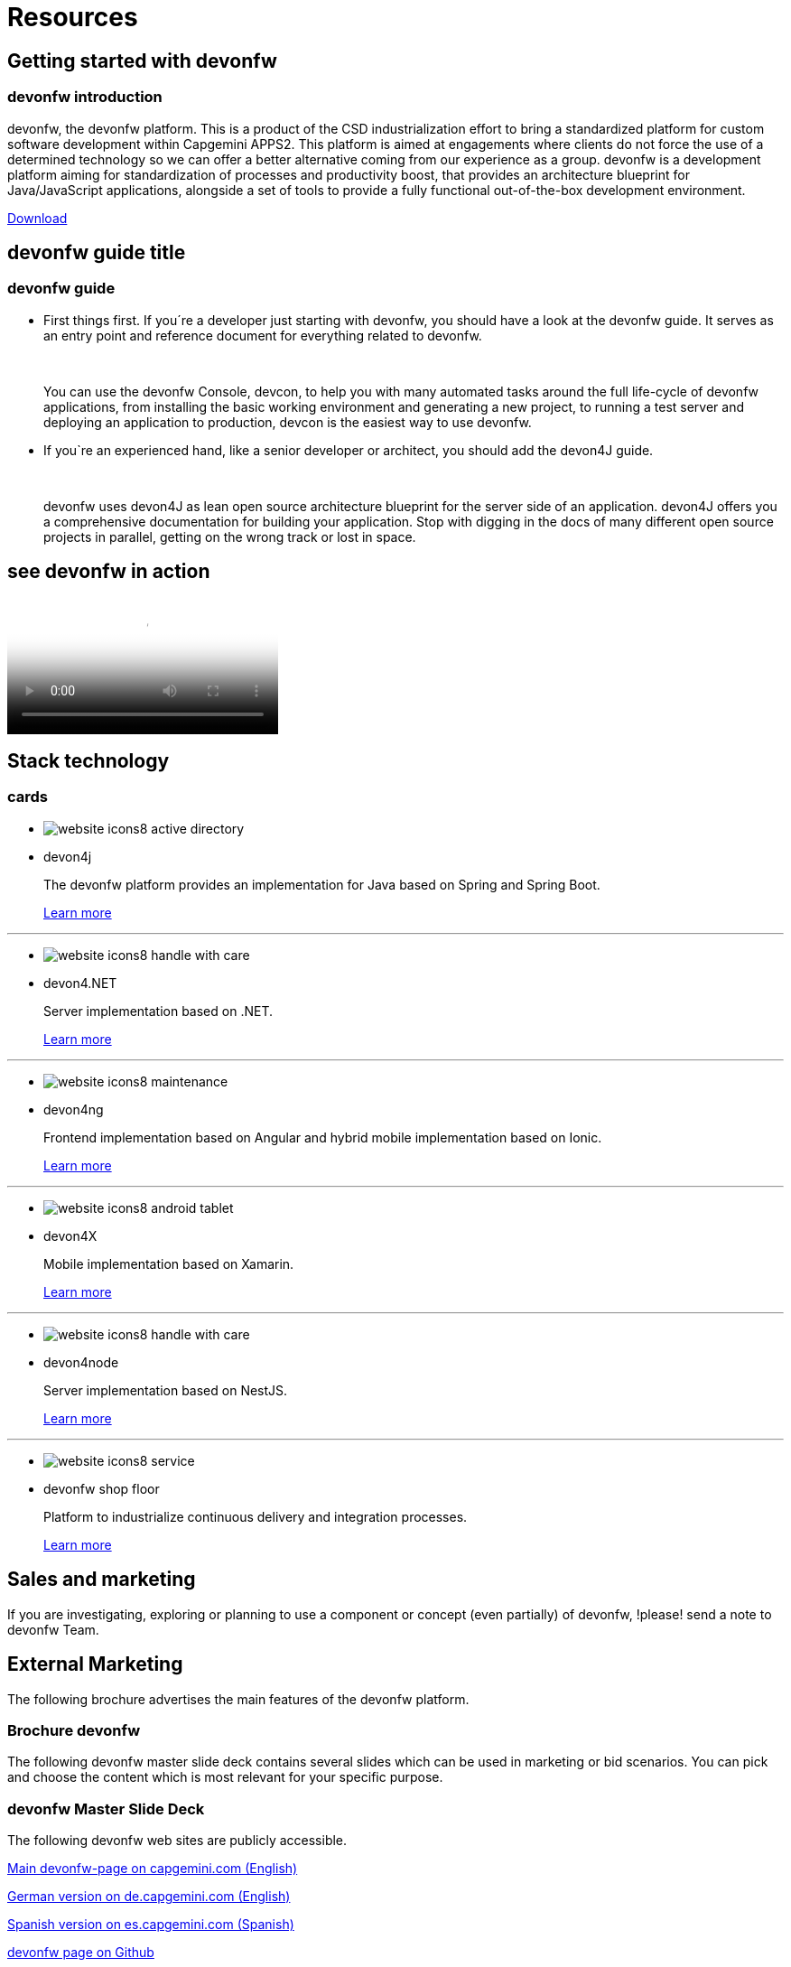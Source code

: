 = Resources

== Getting started with devonfw

=== devonfw introduction

devonfw, the devonfw platform. This is a product of the CSD industrialization effort to bring a standardized platform for custom software development within Capgemini APPS2. This platform is aimed at engagements where clients do not force the use of a determined technology so we can offer a better alternative coming from our experience as a group.
devonfw is a development platform aiming for standardization of processes and productivity boost, that provides an architecture blueprint for Java/JavaScript applications, alongside a set of tools to provide a fully functional out-of-the-box development environment.

link:http://de-mucevolve02/files/devonfw/current[Download]

== devonfw guide title

=== devonfw guide

* First things first. If you´re a developer just starting with devonfw, you should have a look at the devonfw guide. It serves as an entry point and reference document for everything related to devonfw.
+
{nbsp}
+
You can use the devonfw Console, devcon, to help you with many automated tasks around the full life-cycle of devonfw applications, from installing the basic working environment and generating a new project, to running a test server and deploying an application to production, devcon is the easiest way to use devonfw.

* If you`re an experienced hand, like a senior developer or architect, you should add the devon4J guide.
+
{nbsp}
+
devonfw uses devon4J as lean open source architecture blueprint for the server side of an application. devon4J offers you a comprehensive documentation for building your application. Stop with digging in the docs of many different open source projects in parallel, getting on the wrong track or lost in space.


== see devonfw in action

video::LXb3EKWsInQ[YouTube]


== Stack technology

=== cards

* image:images/website-icons8-active_directory.png[]

* devon4j
+
The devonfw platform provides an implementation for Java based on Spring and Spring Boot.
+
link:index.html[Learn more]

---
* image:images/website-icons8-handle_with_care.png[]

* devon4.NET
+
Server implementation based on .NET.
+
link:index.html[Learn more]


---
* image:images/website-icons8-maintenance.png[]

* devon4ng
+
Frontend implementation based on Angular and hybrid mobile implementation based on Ionic.
+
link:index.html[Learn more]


---
* image:images/website-icons8-android_tablet.png[]

* devon4X
+
Mobile implementation based on Xamarin.
+
link:index.html[Learn more]


---
* image:images/website-icons8-handle_with_care.png[]

* devon4node
+
Server implementation based on NestJS.
+
link:index.html[Learn more]


---
* image:images/website-icons8-service.png[]

* devonfw shop floor
+
Platform to industrialize continuous delivery and integration processes.
+
link:index.html[Learn more]


== Sales and marketing


If you are investigating, exploring or planning to use a component or concept (even partially) of devonfw, !please! send a note to devonfw Team.


== External Marketing

The following brochure advertises the main features of the devonfw platform.

=== Brochure devonfw

The following devonfw master slide deck contains several slides which can be used in marketing or bid scenarios. You can pick and choose the content which is most relevant for your specific purpose.

=== devonfw Master Slide Deck

The following devonfw web sites are publicly accessible.

link:index.html[Main devonfw-page on capgemini.com (English)]

link:index.html[German version on de.capgemini.com (English)]

link:index.html[Spanish version on es.capgemini.com (Spanish)]

link:index.html[devonfw page on Github]


== Internal Marketing

For internal marketing the following material is accessible internally.

link:index.html[Bidsupport templates]

link:index.html[Marketing slides]

link:index.html[Recent presentations]

link:index.html[Spanish devonfw portal (entry point to access several "vintage" devonfw applications)]


== References

References for devonfw usage

[options="header"]
|=========================================================
|Country |Project |Project scope and remarks |Contact |Exp. revenue |Status

|Germany |LFU ADAMAS |Enterprise appkication platform approach with multiple CSD-applications on OASP. |Jorg Hohwiller | |running

|Germany |Deutsche Welle |NSC-project: OASP4JS-Application template as basis of development. |Marek Matczak | | 

|Germany |DHL Parcelshop Europe |Usage of architecture-blueprint/concepts of OASP for a native mobile app + server. |Oliver Hecker | |running

|Germany |VKB |Consulting for the build of a pricing calculator for new CRM-portal. |Alexander Hofmann | |paused

|Germany |Institute for Finanzwirtschaft Hamburg CAWIN |Usage of architecture-blueprint/concepts of OASP, contributor to OASP.Net. |Sebastian Willemsen | |finished

|Germany |Bundesnotarkammer |Frame contract - first project expected in ... |Karl Prott | |completed

|=========================================================


== Foundations of devonfw

devonfw has been created on the extensive architectural experience of building large CSD platforms that have been developed by large Capgemini-Teams over years.

[options="header"]
|=========================================================
|Country |Origin |Remark |Contact

|Spain |10:24 | Worked out MSHR (max sustainable heart rate) by going hard
for this interval |
David Luengo Ruiz, Angel Luis Marin Soler, Manuel Cid-garcia

|Germany |23:03 | Back-to-back with previous interval |
Simon Spielman.

|Germany |40:00 | Moderately hard interspersed with 3x 3min intervals (2min
hard + 1min really hard taking the HR up to 160). |
Thomas Rath
|=========================================================
